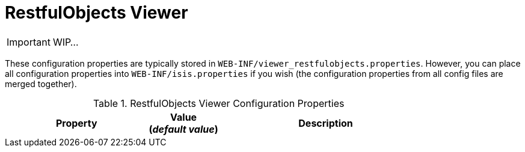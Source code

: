 = RestfulObjects Viewer
:Notice: Licensed to the Apache Software Foundation (ASF) under one or more contributor license agreements. See the NOTICE file distributed with this work for additional information regarding copyright ownership. The ASF licenses this file to you under the Apache License, Version 2.0 (the "License"); you may not use this file except in compliance with the License. You may obtain a copy of the License at. http://www.apache.org/licenses/LICENSE-2.0 . Unless required by applicable law or agreed to in writing, software distributed under the License is distributed on an "AS IS" BASIS, WITHOUT WARRANTIES OR  CONDITIONS OF ANY KIND, either express or implied. See the License for the specific language governing permissions and limitations under the License.
:_basedir: ../
:_imagesdir: images/

IMPORTANT: WIP...

These configuration properties are typically stored in `WEB-INF/viewer_restfulobjects.properties`.  However, you can place all configuration properties into `WEB-INF/isis.properties` if you wish (the configuration properties from all config files are merged together).


.RestfulObjects Viewer Configuration Properties
[cols="2a,1,3", options="header"]
|===
|Property
|Value +
(_default value_)
|Description

|===


